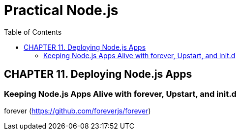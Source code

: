 = Practical Node.js
:toc: right
:icons: font
:source-highlighter: coderay

== CHAPTER 11. Deploying Node.js Apps

=== Keeping Node.js Apps Alive with forever, Upstart, and init.d

forever (https://github.com/foreverjs/forever)

